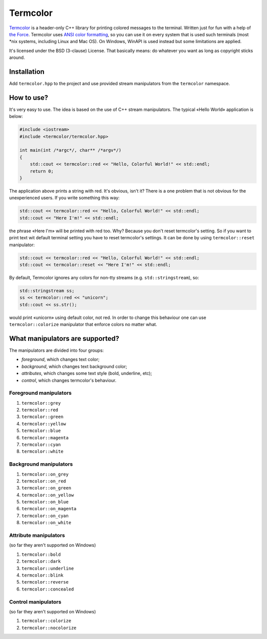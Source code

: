 Termcolor
=========

.. image:: docs/_static/example.png
   :alt: termcolor in action
   :align: left

.. -*- inclusion-marker-for-sphinx-docs -*-

Termcolor_ is a header-only C++ library for printing colored messages to the
terminal. Written just for fun with a help of `the Force`_. Termcolor uses
`ANSI color formatting`_, so you can use it on every system that is used such
terminals (most \*nix systems, including Linux and Mac OS). On Windows, WinAPI
is used instead but some limitations are applied.

It's licensed under the BSD (3-clause) License. That basically means:
do whatever you want as long as copyright sticks around.

.. _Termcolor: https://github.com/ikalnitsky/termcolor
.. _the Force: http://starwars.wikia.com/wiki/The_Force
.. _ANSI color formatting: http://en.wikipedia.org/wiki/ANSI_escape_code#Colors


Installation
------------

Add ``termcolor.hpp`` to the project and use provided stream manipulators
from the ``termcolor`` namespace.


How to use?
-----------

It's very easy to use. The idea is based on the use of C++ stream
manipulators. The typical «Hello World» application is below:

.. code:: c++

    #include <iostream>
    #include <termcolor/termcolor.hpp>

    int main(int /*argc*/, char** /*argv*/)
    {
        std::cout << termcolor::red << "Hello, Colorful World!" << std::endl;
        return 0;
    }

The application above prints a string with red. It's obvious, isn't it?
There is a one problem that is not obvious for the unexperienced users.
If you write something this way:

.. code:: c++

    std::cout << termcolor::red << "Hello, Colorful World!" << std::endl;
    std::cout << "Here I'm!" << std::endl;

the phrase «Here I'm» will be printed with red too. Why? Because you don't
reset termcolor's setting. So if you want to print text wit default terminal
setting you have to reset termcolor's settings. It can be done by using
``termcolor::reset`` manipulator:

.. code:: c++

    std::cout << termcolor::red << "Hello, Colorful World!" << std::endl;
    std::cout << termcolor::reset << "Here I'm!" << std::endl;

By default, Termcolor ignores any colors for non-tty streams
(e.g. ``std::stringstream``), so:

.. code:: c++

    std::stringstream ss;
    ss << termcolor::red << "unicorn";
    std::cout << ss.str();

would print «unicorn» using default color, not red. In order to change this
behaviour one can use ``termcolor::colorize`` manipulator that enforce colors
no matter what.


What manipulators are supported?
--------------------------------

The manipulators are divided into four groups:

* *foreground*, which changes text color;
* *background*, which changes text background color;
* *attributes*, which changes some text style (bold, underline, etc);
* *control*, which changes termcolor's behaviour.


Foreground manipulators
.......................

#. ``termcolor::grey``
#. ``termcolor::red``
#. ``termcolor::green``
#. ``termcolor::yellow``
#. ``termcolor::blue``
#. ``termcolor::magenta``
#. ``termcolor::cyan``
#. ``termcolor::white``


Background manipulators
.......................

#. ``termcolor::on_grey``
#. ``termcolor::on_red``
#. ``termcolor::on_green``
#. ``termcolor::on_yellow``
#. ``termcolor::on_blue``
#. ``termcolor::on_magenta``
#. ``termcolor::on_cyan``
#. ``termcolor::on_white``


Attribute manipulators
......................

(so far they aren't supported on Windows)

#. ``termcolor::bold``
#. ``termcolor::dark``
#. ``termcolor::underline``
#. ``termcolor::blink``
#. ``termcolor::reverse``
#. ``termcolor::concealed``

Control manipulators
....................

(so far they aren't supported on Windows)

#. ``termcolor::colorize``
#. ``termcolor::nocolorize``
